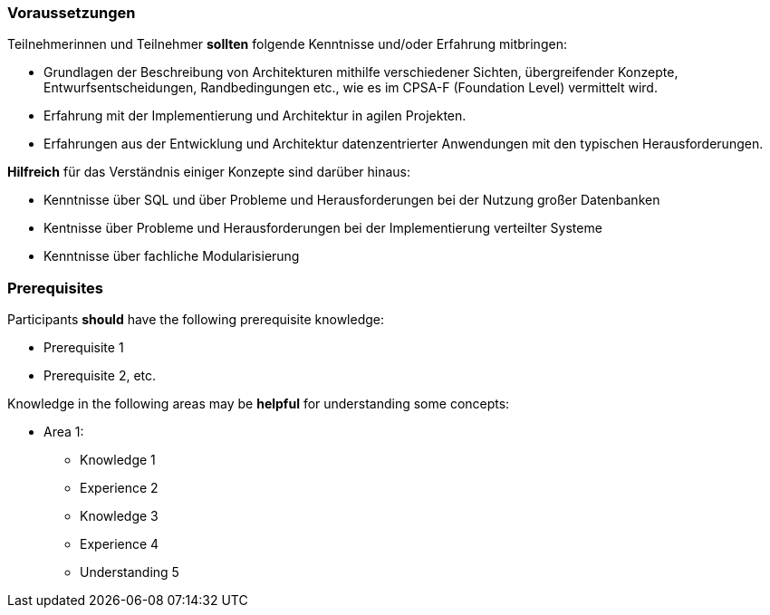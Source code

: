// tag::DE[]
=== Voraussetzungen

Teilnehmerinnen und Teilnehmer **sollten** folgende Kenntnisse und/oder Erfahrung mitbringen:

- Grundlagen der Beschreibung von Architekturen mithilfe verschiedener Sichten, übergreifender Konzepte, Entwurfsentscheidungen, Randbedingungen etc., wie es im CPSA-F (Foundation Level) vermittelt wird.
- Erfahrung mit der Implementierung und Architektur in agilen Projekten.
- Erfahrungen aus der Entwicklung und Architektur datenzentrierter Anwendungen mit den typischen Herausforderungen.

**Hilfreich** für das Verständnis einiger Konzepte sind darüber hinaus:

- Kenntnisse über SQL und über Probleme und Herausforderungen bei der Nutzung großer Datenbanken
- Kentnisse über Probleme und Herausforderungen bei der Implementierung verteilter Systeme
- Kenntnisse über fachliche Modularisierung
// end::DE[]

// tag::EN[]
=== Prerequisites

Participants **should** have the following prerequisite knowledge:

- Prerequisite 1
- Prerequisite 2, etc.

Knowledge in the following areas may be **helpful** for understanding some concepts:

- Area 1:
  * Knowledge 1
  * Experience 2
  * Knowledge 3
  * Experience 4
  * Understanding 5
// end::EN[]
